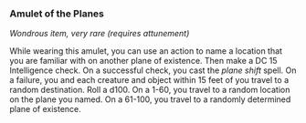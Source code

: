 *** Amulet of the Planes
:PROPERTIES:
:CUSTOM_ID: amulet-of-the-planes
:END:
/Wondrous item, very rare (requires attunement)/

While wearing this amulet, you can use an action to name a location that
you are familiar with on another plane of existence. Then make a DC 15
Intelligence check. On a successful check, you cast the /plane shift/
spell. On a failure, you and each creature and object within 15 feet of
you travel to a random destination. Roll a d100. On a 1-60, you travel
to a random location on the plane you named. On a 61-100, you travel to
a randomly determined plane of existence.
